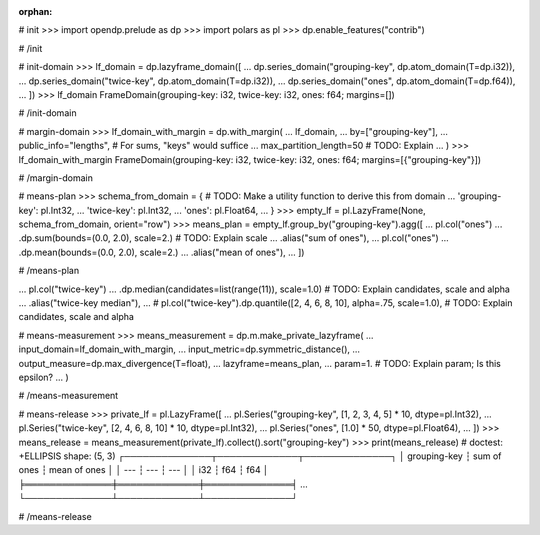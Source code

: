:orphan:

# init
>>> import opendp.prelude as dp
>>> import polars as pl
>>> dp.enable_features("contrib")

# /init

# init-domain
>>> lf_domain = dp.lazyframe_domain([
...     dp.series_domain("grouping-key", dp.atom_domain(T=dp.i32)),
...     dp.series_domain("twice-key", dp.atom_domain(T=dp.i32)),
...     dp.series_domain("ones", dp.atom_domain(T=dp.f64)),
... ])
>>> lf_domain
FrameDomain(grouping-key: i32, twice-key: i32, ones: f64; margins=[])

# /init-domain

# margin-domain
>>> lf_domain_with_margin = dp.with_margin(
...     lf_domain,
...     by=["grouping-key"],
...     public_info="lengths", # For sums, "keys" would suffice
...     max_partition_length=50 # TODO: Explain
... )
>>> lf_domain_with_margin
FrameDomain(grouping-key: i32, twice-key: i32, ones: f64; margins=[{"grouping-key"}])

# /margin-domain

# means-plan
>>> schema_from_domain = { # TODO: Make a utility function to derive this from domain
...     'grouping-key': pl.Int32,
...     'twice-key': pl.Int32,
...     'ones': pl.Float64,
... }
>>> empty_lf = pl.LazyFrame(None, schema_from_domain, orient="row")
>>> means_plan = empty_lf.group_by("grouping-key").agg([
...     pl.col("ones")
...         .dp.sum(bounds=(0.0, 2.0), scale=2.) # TODO: Explain scale
...         .alias("sum of ones"),
...     pl.col("ones")
...         .dp.mean(bounds=(0.0, 2.0), scale=2.)
...         .alias("mean of ones"),
... ])

# /means-plan

...     pl.col("twice-key")
...         .dp.median(candidates=list(range(11)), scale=1.0) # TODO: Explain candidates, scale and alpha
...         .alias("twice-key median"),
...     # pl.col("twice-key").dp.quantile([2, 4, 6, 8, 10], alpha=.75, scale=1.0), # TODO: Explain candidates, scale and alpha


# means-measurement
>>> means_measurement = dp.m.make_private_lazyframe(
...     input_domain=lf_domain_with_margin, 
...     input_metric=dp.symmetric_distance(), 
...     output_measure=dp.max_divergence(T=float), 
...     lazyframe=means_plan, 
...     param=1. # TODO: Explain param; Is this epsilon?
... )

# /means-measurement

# means-release
>>> private_lf = pl.LazyFrame([
...     pl.Series("grouping-key", [1, 2, 3, 4, 5] * 10, dtype=pl.Int32),
...     pl.Series("twice-key", [2, 4, 6, 8, 10] * 10, dtype=pl.Int32),
...     pl.Series("ones", [1.0] * 50, dtype=pl.Float64),
... ])
>>> means_release = means_measurement(private_lf).collect().sort("grouping-key")
>>> print(means_release) # doctest: +ELLIPSIS
shape: (5, 3)
┌──────────────┬─────────────┬──────────────┐
│ grouping-key ┆ sum of ones ┆ mean of ones │
│ ---          ┆ ---         ┆ ---          │
│ i32          ┆ f64         ┆ f64          │
╞══════════════╪═════════════╪══════════════╡
...
└──────────────┴─────────────┴──────────────┘

# /means-release
